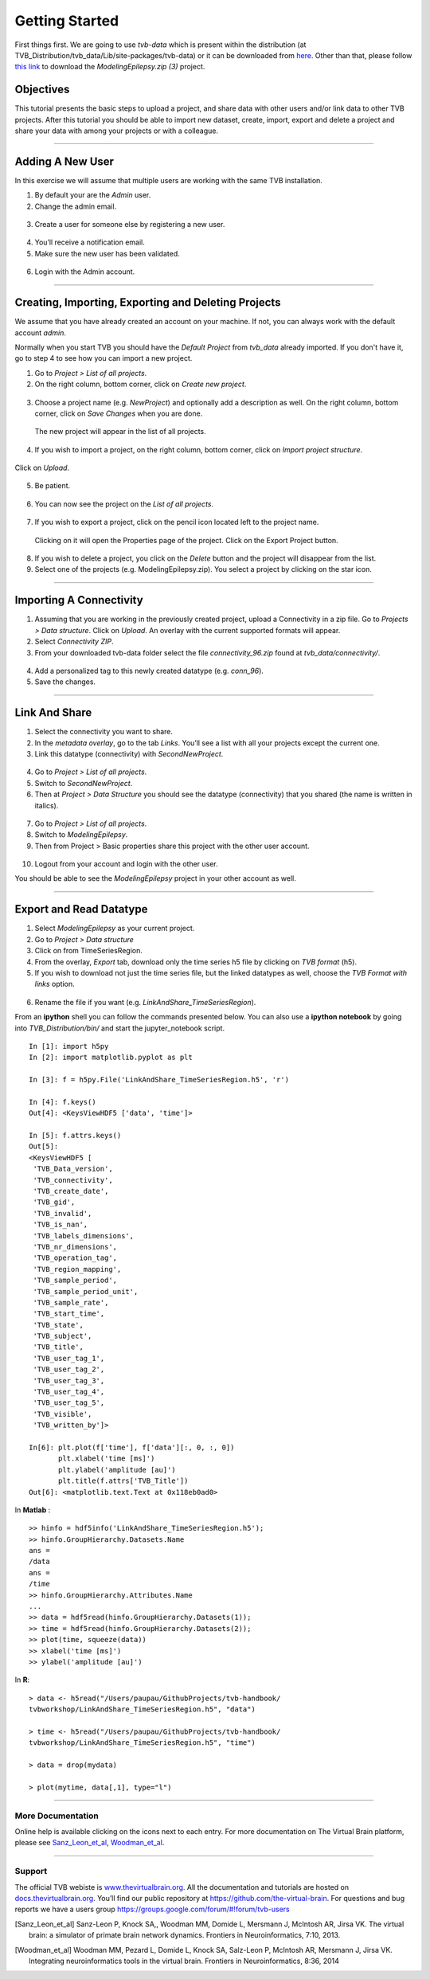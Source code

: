 .. _tutorial_0_GettingStarted:

===============
Getting Started
===============

First things first. We are going to use *tvb-data* which is present within the distribution
(at TVB_Distribution/tvb_data/Lib/site-packages/tvb-data)
or it can be downloaded from `here <https://zenodo.org/record/4263723#.YL9x4jaA7t0>`_.
Other than that, please follow
`this link <https://www.thevirtualbrain.org/tvb/zwei/client-area/public?_ga=2.222814555.1504534223.1522695590-1355432300.1522695590#>`_
to download the *ModelingEpilepsy.zip (3)* project.

Objectives
----------

This tutorial presents the basic steps to upload a project, and share data with
other users and/or link data to other TVB projects.  After this tutorial you
should be able to import new dataset, create, import, export and delete a project and
share your data with among your projects or with a colleague.

------------------------

Adding A New User
---------------------------

In this exercise we will assume that multiple users are working with the
same TVB installation.


1. By default your are the *Admin* user.

2. Change the admin email.

.. figure:: figures/Users_ChangeAdminEmail.png
   :scale: 30%


3. Create a user for someone else by registering a new user.

.. figure:: figures/Users_AddNewUser.png
   :scale: 30%

4. You’ll receive a notification email.

5. Make sure the new user has been validated.

.. figure:: figures/Users_ValidateNewUser.png
   :scale: 40%

6. Login with the Admin account.

--------------------------------------------

Creating, Importing, Exporting and Deleting Projects
---------------------------------------------------------

We assume that you have already created an account on your machine. If not, you
can always work with the default account *admin*.

Normally when you start TVB you should have the *Default Project* from *tvb_data* already imported.
If you don't have it, go to step 4 to see how you can import a new project.

1. Go to *Project > List of all projects*.

2. On the right column, bottom corner, click on *Create new project*.

.. figure:: figures/Projects_ListOfAllProjects1.png
   :alt: Click on Save Changes
   :scale: 30%

3. Choose a project name (e.g. *NewProject*) and optionally add a description as well.
   On the right column, bottom corner, click on *Save Changes* when you are done.

.. figure:: figures/Projects_CreatingProjects.png
   :alt: Click on Save Changes
   :scale: 30%

   The new project will appear in the list of all projects.

.. figure:: figures/Projects_ListOfAllProjects2.png
   :alt: See the newly created project
   :scale: 30%

4. If you wish to import a project, on the right column, bottom corner,
   click on *Import project structure*.

.. figure:: figures/Projects_Import.png
   :alt: Click on Import project structure
   :scale: 30%

Click on *Upload*.

.. figure:: figures/Projects_ImportOverlay.png
   :alt: Click on Select files
   :scale: 30%

5. Be patient.

.. figure:: figures/Projects_Wait.png
   :alt: Be patient, it will take a few minutes.
   :scale: 30%

6. You can now see the project on the *List of all projects*.

.. figure:: figures/Projects_Done.png
   :alt: The imported project can be seen in the list of all projects.
   :scale: 30%

7. If you wish to export a project, click on the pencil icon located left to the project name.

.. figure:: figures/Projects_PencilIcon.png
   :alt: Pencil Icon
   :scale: 30%

   Clicking on it will open the Properties page of the project. Click on the Export Project button.

.. figure:: figures/Projects_PropertiesPage.png
   :alt: Project Properties page
   :scale: 30%

8. If you wish to delete a project, you click on the *Delete* button and the project
   will disappear from the list.

9. Select one of the projects (e.g. ModelingEpilepsy.zip). You select a project by clicking
   on the star icon.

.. figure:: figures/Projects_SelectCurrentProject.png
   :alt: Select Current Project
   :scale: 30%

------------------------

Importing A Connectivity
------------------------

1. Assuming that you are working in the previously created project, upload a Connectivity in
   a zip file. Go to *Projects > Data structure*. Click on *Upload*. An
   overlay with the current supported formats will appear. 

2. Select *Connectivity ZIP*.

3. From your downloaded tvb-data folder select the file *connectivity_96.zip* found at *tvb_data/connectivity/*.

.. figure:: figures/ImportConnectivity_Uploaders.png
   :alt: Supported data formats.
   :scale: 30%

4. Add a personalized tag to this newly created datatype (e.g.
   *conn\_96*).

5. Save the changes.

.. figure:: figures/ImportConnectivity_TagDatatype.png
   :alt: Add a personalized tag.
   :scale: 50%

------------------------

Link And Share
---------------

1. Select the connectivity you want to share.

2. In the *metadata overlay*, go to the tab *Links*. You’ll see a list with all
   your projects except the current one.

3. Link this datatype (connectivity) with *SecondNewProject*.

.. figure:: figures/LinkAndShare_LinksTab.png
   :alt: Links tab.
   :scale: 30%

4. Go to *Project > List of all projects*.

5. Switch to *SecondNewProject*.

6. Then at *Project > Data Structure* you should see
   the datatype (connectivity) that you shared (the name is written in italics).

.. figure:: figures/LinkAndShare_LinkedDatatype.png
   :alt: You can see the datatype that you shared from NewProject.
   :scale: 60%

7. Go to *Project > List of all projects*.

8. Switch to *ModelingEpilepsy*.

9. Then from Project > Basic properties share this project with the other user account.

.. figure:: figures/LinkAndShare_LinkedProject.png
   :alt: Click on the checkbox next to the user you want to share the project with
   :scale: 30%

10. Logout from your account and login with the other user.

You should be able to see the *ModelingEpilepsy* project in your other account as well.


------------------------

Export and Read Datatype
---------------

1. Select *ModelingEpilepsy* as your current project.

2. Go to *Project > Data structure*

3. Click on |node_tr| from TimeSeriesRegion.

4. From the overlay, *Export* tab, download only the time series h5 file by clicking on *TVB format* (h5).

5. If you wish to download not just the time series file, but the linked datatypes as well,
   choose the *TVB Format with links* option.

.. figure:: figures/ExportDatatype.png
   :alt: Export with or without links
   :scale: 30%

6. Rename the file if you want (e.g. *LinkAndShare\_TimeSeriesRegion*).

From an **ipython** shell you can follow the commands presented below. 
You can also use a **ipython notebook** by going into *TVB_Distribution/bin/* and 
start the jupyter_notebook script.


::

    In [1]: import h5py
    In [2]: import matplotlib.pyplot as plt

    In [3]: f = h5py.File('LinkAndShare_TimeSeriesRegion.h5', 'r')

    In [4]: f.keys()
    Out[4]: <KeysViewHDF5 ['data', 'time']>

    In [5]: f.attrs.keys()
    Out[5]: 
    <KeysViewHDF5 [
     'TVB_Data_version',
     'TVB_connectivity',
     'TVB_create_date',
     'TVB_gid',
     'TVB_invalid',
     'TVB_is_nan',
     'TVB_labels_dimensions',
     'TVB_nr_dimensions',
     'TVB_operation_tag',
     'TVB_region_mapping',
     'TVB_sample_period',
     'TVB_sample_period_unit',
     'TVB_sample_rate',
     'TVB_start_time',
     'TVB_state',
     'TVB_subject',
     'TVB_title',
     'TVB_user_tag_1',
     'TVB_user_tag_2',
     'TVB_user_tag_3',
     'TVB_user_tag_4',
     'TVB_user_tag_5',
     'TVB_visible',
     'TVB_written_by']>

    In[6]: plt.plot(f['time'], f['data'][:, 0, :, 0])
           plt.xlabel('time [ms]')
           plt.ylabel('amplitude [au]')
           plt.title(f.attrs['TVB_Title'])
    Out[6]: <matplotlib.text.Text at 0x118eb0ad0>

.. figure:: figures/LinkAndShare_IpythonTimeSeriesRegion.png
   :scale: 40%

In **Matlab** :

::

    >> hinfo = hdf5info('LinkAndShare_TimeSeriesRegion.h5');
    >> hinfo.GroupHierarchy.Datasets.Name
    ans =
    /data
    ans =
    /time
    >> hinfo.GroupHierarchy.Attributes.Name
    ...
    >> data = hdf5read(hinfo.GroupHierarchy.Datasets(1));
    >> time = hdf5read(hinfo.GroupHierarchy.Datasets(2));
    >> plot(time, squeeze(data))
    >> xlabel('time [ms]')  
    >> ylabel('amplitude [au]')

.. figure:: figures/LinkAndShare_MatlabTimeSeriesRegion.png
   :scale: 60%


In **R**:


::

    > data <- h5read("/Users/paupau/GithubProjects/tvb-handbook/
    tvbworkshop/LinkAndShare_TimeSeriesRegion.h5", "data")

    > time <- h5read("/Users/paupau/GithubProjects/tvb-handbook/
    tvbworkshop/LinkAndShare_TimeSeriesRegion.h5", "time")

    > data = drop(mydata)

    > plot(mytime, data[,1], type="l")

.. figure:: figures/LinkAndShare_RTimeSeriesRegion.png
   :scale: 30%


------------------------

More Documentation
==================

Online help is available clicking on the |image| icons next to each
entry. For more documentation on The Virtual Brain platform, please see
Sanz_Leon_et_al_, Woodman_et_al_.

------------------------

Support
=======

The official TVB webiste is
`www.thevirtualbrain.org <http://www.thevirtualbrain.org>`__. All the
documentation and tutorials are hosted on
`docs.thevirtualbrain.org <http://docs.thevirtualbrain.org>`__. You’ll
find our public repository at https://github.com/the-virtual-brain. For
questions and bug reports we have a users group
https://groups.google.com/forum/#!forum/tvb-users

.. |node_tr| image:: figures/nodeTimeSeriesRegion.png
            :scale: 40%

.. |image| image:: figures/butt_green_help.png
           :scale: 40%

.. [Sanz_Leon_et_al] Sanz-Leon P, Knock SA,, Woodman MM, Domide L, Mersmann J, McIntosh AR, Jirsa VK. The virtual brain: a simulator of primate brain network dynamics. Frontiers in Neuroinformatics, 7:10, 2013.

.. [Woodman_et_al] Woodman MM, Pezard L, Domide L, Knock SA, Salz-Leon P, McIntosh AR, Mersmann J, Jirsa VK. Integrating neuroinformatics tools in the virtual brain. Frontiers in Neuroinformatics, 8:36, 2014
